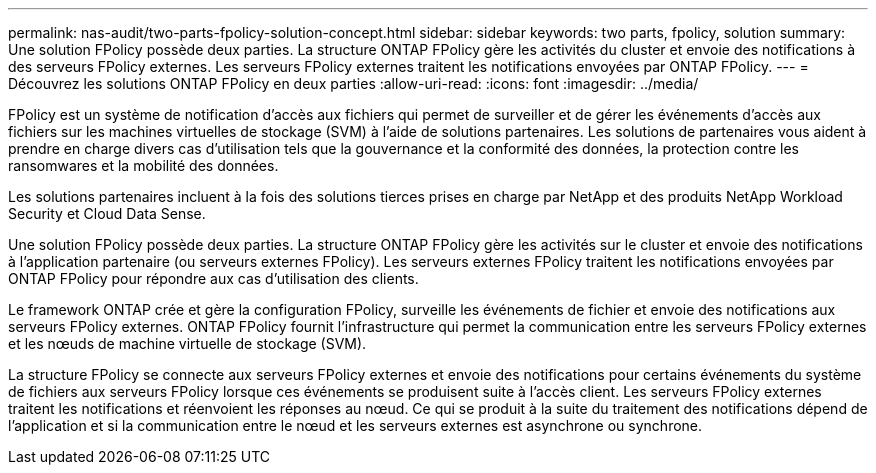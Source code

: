 ---
permalink: nas-audit/two-parts-fpolicy-solution-concept.html 
sidebar: sidebar 
keywords: two parts, fpolicy, solution 
summary: Une solution FPolicy possède deux parties. La structure ONTAP FPolicy gère les activités du cluster et envoie des notifications à des serveurs FPolicy externes. Les serveurs FPolicy externes traitent les notifications envoyées par ONTAP FPolicy. 
---
= Découvrez les solutions ONTAP FPolicy en deux parties
:allow-uri-read: 
:icons: font
:imagesdir: ../media/


[role="lead"]
FPolicy est un système de notification d'accès aux fichiers qui permet de surveiller et de gérer les événements d'accès aux fichiers sur les machines virtuelles de stockage (SVM) à l'aide de solutions partenaires. Les solutions de partenaires vous aident à prendre en charge divers cas d'utilisation tels que la gouvernance et la conformité des données, la protection contre les ransomwares et la mobilité des données.

Les solutions partenaires incluent à la fois des solutions tierces prises en charge par NetApp et des produits NetApp Workload Security et Cloud Data Sense.

Une solution FPolicy possède deux parties. La structure ONTAP FPolicy gère les activités sur le cluster et envoie des notifications à l'application partenaire (ou serveurs externes FPolicy). Les serveurs externes FPolicy traitent les notifications envoyées par ONTAP FPolicy pour répondre aux cas d'utilisation des clients.

Le framework ONTAP crée et gère la configuration FPolicy, surveille les événements de fichier et envoie des notifications aux serveurs FPolicy externes. ONTAP FPolicy fournit l'infrastructure qui permet la communication entre les serveurs FPolicy externes et les nœuds de machine virtuelle de stockage (SVM).

La structure FPolicy se connecte aux serveurs FPolicy externes et envoie des notifications pour certains événements du système de fichiers aux serveurs FPolicy lorsque ces événements se produisent suite à l'accès client. Les serveurs FPolicy externes traitent les notifications et réenvoient les réponses au nœud. Ce qui se produit à la suite du traitement des notifications dépend de l'application et si la communication entre le nœud et les serveurs externes est asynchrone ou synchrone.
